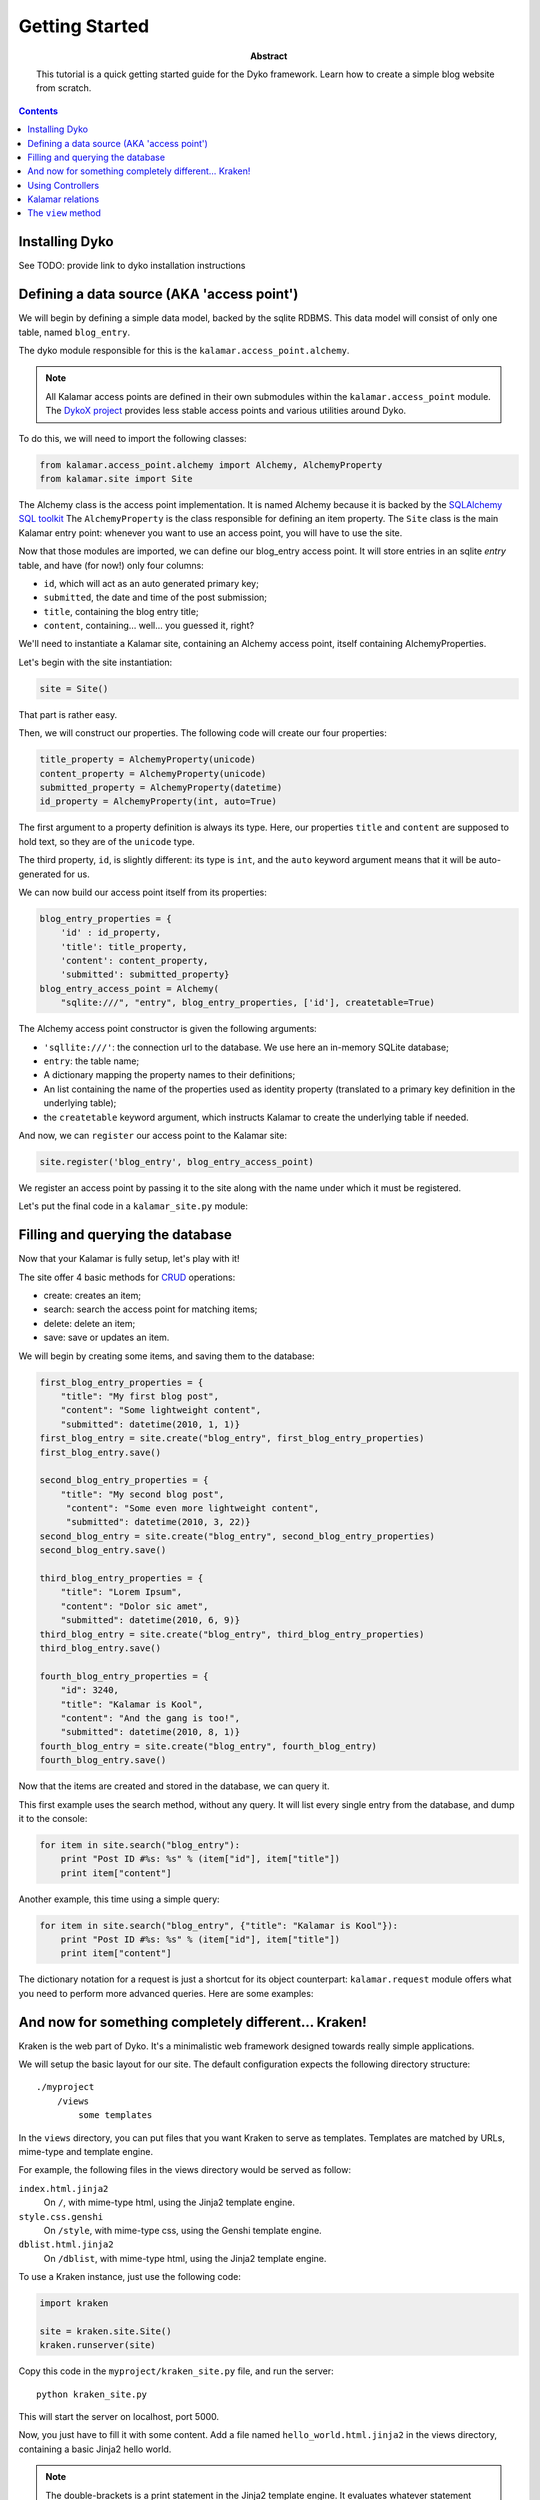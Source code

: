 Getting Started
===============

:abstract: This tutorial is a quick getting started guide for the Dyko
  framework. Learn how to create a simple blog website from scratch.


.. contents::


Installing Dyko
---------------

See TODO: provide link to dyko installation instructions


Defining a data source (AKA 'access point')
-------------------------------------------

We will begin by defining a simple data model, backed by the sqlite RDBMS.
This data model will consist of only one table, named ``blog_entry``.

The dyko module responsible for this is the ``kalamar.access_point.alchemy``.

.. note::

   All Kalamar access points are defined in their own submodules within the
   ``kalamar.access_point`` module. The `DykoX project
   <http://gitorious.org/dyko/dykox>`_ provides less stable access points and
   various utilities around Dyko.

To do this, we will need to import the following classes:

.. code-block:: python

   from kalamar.access_point.alchemy import Alchemy, AlchemyProperty
   from kalamar.site import Site

The Alchemy class is the access point implementation. It is named Alchemy
because it is backed by the `SQLAlchemy SQL toolkit
<http://www.sqlalchemy.org/>`_ The ``AlchemyProperty`` is the class responsible
for defining an item property. The ``Site`` class is the main Kalamar entry
point: whenever you want to use an access point, you will have to use the site.

Now that those modules are imported, we can define our blog_entry access point.
It will store entries in an sqlite *entry* table, and have (for now!) only four 
columns:

- ``id``, which will act as an auto generated primary key;
- ``submitted``, the date and time of the post submission;
- ``title``, containing the blog entry title;
- ``content``, containing… well… you guessed it, right?

We'll need to instantiate a Kalamar site, containing an Alchemy access point,
itself containing AlchemyProperties.

Let's begin with the site instantiation:

.. code-block:: python

   site = Site()

That part is rather easy.

Then, we will construct our properties. The following code will create our four
properties:

.. code-block:: python

   title_property = AlchemyProperty(unicode)
   content_property = AlchemyProperty(unicode)
   submitted_property = AlchemyProperty(datetime)
   id_property = AlchemyProperty(int, auto=True)

The first argument to a property definition is always its type. Here, our
properties ``title`` and ``content`` are supposed to hold text, so they are of
the ``unicode`` type.

The third property, ``id``, is slightly different: its type is ``int``, and the
``auto`` keyword argument means that it will be auto-generated for us.

We can now build our access point itself from its properties:

.. code-block:: python

   blog_entry_properties = {
       'id' : id_property,
       'title': title_property,
       'content': content_property,
       'submitted': submitted_property}
   blog_entry_access_point = Alchemy(
       "sqlite:///", "entry", blog_entry_properties, ['id'], createtable=True)

The Alchemy access point constructor is given the following arguments:

- ``'sqllite:///'``: the connection url to the database. We use here an
  in-memory SQLite database;
- ``entry``: the table name;
- A dictionary mapping the property names to their definitions;
- An list containing the name of the properties used as identity property
  (translated to a primary key definition in the underlying table);
- the ``createtable`` keyword argument, which instructs Kalamar to create the
  underlying table if needed.

And now, we can ``register`` our access point to the Kalamar site:

.. code-block:: python

   site.register('blog_entry', blog_entry_access_point)

We register an access point by passing it to the site along with the name under
which it must be registered.

Let's put the final code in a ``kalamar_site.py`` module:

.. pycode:: projects/dyko/tutorials/tutorial2/part1/kalamar_site.py


Filling and querying the database
---------------------------------

Now that your Kalamar is fully setup, let's play with it!

The site offer 4 basic methods for
`CRUD <http://en.wikipedia.org/wiki/Create,_read,_update_and_delete>`_
operations:

- create: creates an item;
- search: search the access point for matching items;
- delete: delete an item;
- save: save or updates an item.

We will begin by creating some items, and saving them to the database:

.. code-block:: python

   first_blog_entry_properties = {
       "title": "My first blog post",
       "content": "Some lightweight content",
       "submitted": datetime(2010, 1, 1)}
   first_blog_entry = site.create("blog_entry", first_blog_entry_properties)
   first_blog_entry.save()

   second_blog_entry_properties = {
       "title": "My second blog post",
        "content": "Some even more lightweight content",
        "submitted": datetime(2010, 3, 22)}
   second_blog_entry = site.create("blog_entry", second_blog_entry_properties)
   second_blog_entry.save()

   third_blog_entry_properties = {
       "title": "Lorem Ipsum",
       "content": "Dolor sic amet",
       "submitted": datetime(2010, 6, 9)}
   third_blog_entry = site.create("blog_entry", third_blog_entry_properties)
   third_blog_entry.save()

   fourth_blog_entry_properties = {
       "id": 3240,
       "title": "Kalamar is Kool",
       "content": "And the gang is too!",
       "submitted": datetime(2010, 8, 1)}
   fourth_blog_entry = site.create("blog_entry", fourth_blog_entry)
   fourth_blog_entry.save()

Now that the items are created and stored in the database, we can query it.

This first example uses the search method, without any query. It will list every
single entry from the database, and dump it to the console:

.. code-block:: python

   for item in site.search("blog_entry"):
       print "Post ID #%s: %s" % (item["id"], item["title"])
       print item["content"]

.. pyexec:: projects/dyko/tutorials/tutorial2/part2/search_simple.py

Another example, this time using a simple query:

.. code-block:: python

   for item in site.search("blog_entry", {"title": "Kalamar is Kool"}):
       print "Post ID #%s: %s" % (item["id"], item["title"])
       print item["content"]

.. pyexec:: projects/dyko/tutorials/tutorial2/part2/search_query2.py

The dictionary notation for a request is just a shortcut for its object
counterpart: ``kalamar.request`` module offers what you need to perform more
advanced queries. Here are some examples:

.. pycode:: projects/dyko/tutorials/tutorial2/part2/search_query3.py

.. pyexec:: projects/dyko/tutorials/tutorial2/part2/search_query3.py


And now for something completely different… Kraken!
---------------------------------------------------

Kraken is the web part of Dyko. It's a minimalistic web framework designed
towards really simple applications.

We will setup the basic layout for our site. The default configuration expects
the following directory structure::

    ./myproject
        /views
            some templates

In the ``views`` directory, you can put files that you want Kraken to serve as
templates. Templates are matched by URLs, mime-type and template engine.

For example, the following files in the views directory would be served as
follow:

``index.html.jinja2``
  On ``/``, with mime-type html, using the Jinja2 template engine.

``style.css.genshi``
  On ``/style``, with mime-type css, using the Genshi template engine.

``dblist.html.jinja2``
  On ``/dblist``, with mime-type html, using the Jinja2 template engine.

To use a Kraken instance, just use the following code:

.. code-block:: python

   import kraken

   site = kraken.site.Site()
   kraken.runserver(site)

Copy this code in the ``myproject/kraken_site.py`` file, and run the server::

    python kraken_site.py

This will start the server on localhost, port 5000.

Now, you just have to fill it with some content. Add a file named
``hello_world.html.jinja2`` in the views directory, containing a basic Jinja2
hello world.

.. pycode:: projects/dyko/tutorials/tutorial2/part3/views/hello_world.html.jinja2 jinja

.. note::

   The double-brackets is a print statement in the Jinja2 template engine.  It
   evaluates whatever statement between the brackets, and prints its result.

Now, open your browser to `<http://localhost:5000/hello_world/>`_, you should
see the following result:

.. werkzeugurl:: projects/dyko/tutorials/tutorial2/part3/test_url.py /hello_world/

Because Kraken is designed to be used with Kalamar, you can initiate the Kraken
site with a Kalamar site. Copy your former Kalamar site to a ``blog_kalamar``
module.

.. pycode:: projects/dyko/tutorials/tutorial2/part3/blog_kalamar.py

You should now have the following directory structure::

    myproject
        /kraken_site.py
        /blog_kalamar.py
        /views
            /hello_world.html.jinja2

.. pycode:: projects/dyko/tutorials/tutorial2/part3/kraken_site.py

You can now use your Kalamar site from within your application.
Open a new ``views/index.html.jinja2`` file, and create a simple template:

.. pycode:: projects/dyko/tutorials/tutorial2/part3/views/index.html.jinja2 jinja

.. werkzeugurl:: projects/dyko/tutorials/tutorial2/part3/test_url.py /

Those hard-coded blog-posts look kinda ugly. Maybe we should add a form to add
posts?


Using Controllers
-----------------

Kraken offer some basic solutions to implement code that don't belong to in the
template.

Two python decorators are available for this:

- ``expose``: this decorator expose a function to the specified url. The function
  must return a valid ``Response`` object.
- ``expose_template``: this decorator behaves exactly like ``expose``, except
  that the decorated function is not supposed to return a response, but rather
  a dictionary used as data in the corresponding template.

Before managing a full form, let's implement a simple page for viewing one
comment at a time.

Create a new module, ``controllers.py``, containing the following code:

.. code-block:: python

   from kraken.site import expose_template
   import  blog_kalamar

   @expose_template('/post/<int:post_id>')
   def blog_post(request, post_id, **kwargs):
       post = blog_kalamar.site.open('blog_entry', {'id': post_id})
       return {'blog_entry': post}

The ``controllers`` module be registered in the site, with the
``register_controllers`` method:

.. pycode:: projects/dyko/tutorials/tutorial2/part4/kraken_site.py

The ``@expose_template`` decorator makes this URL available from
``/post/<any_post_id>``. With the default configuration, the values it returns
will be injected in a template whose name (without the extension, nor template
extension) is ``post``.

So, let's create the post/index.html.jinja2 template!

.. pycode:: projects/dyko/tutorials/tutorial2/part4/views/post/index.html.jinja2 jinja

Now, let's tweak the index page to include permalinks to the individual posts:

.. pycode:: projects/dyko/tutorials/tutorial2/part4/views/index.html.jinja2 jinja

Following one of those links should yield the following results:

.. werkzeugurl:: projects/dyko/tutorials/tutorial2/part4/test_url.py /post/3240

Armed with this new knowledge, we can procede on adding more controllers to add
a blog post!

First, we can create the page containing the form used for adding a post:

.. pycode:: projects/dyko/tutorials/tutorial2/part4/views/post/add.html.jinja2 html

Now, we will need a to process the form submission. For this, we will register
a controller for the same /post/add url, but specialized for the POST method:

.. pycode:: projects/dyko/tutorials/tutorial2/part4/controllers.py

We use the ``expose`` decorator instead of ``expose_template``, because we want
to redirect the user in order to avoid resubmission (using the `"303" HTTP
status code <http://en.wikipedia.org/wiki/HTTP_303>`_).

And now, we can add our own blog posts!

That's interesting, but what is a blog post without any comments? And here comes in…


Kalamar relations
-----------------

We will now attach comments to our blog post.

To do this, we will have to modify our model: we will add a "comments" access
point, as well as two relationships from the comments to the blog entry, and
from the blog entry to their attached comments.

Let's see the comments property definition for the blog_entry access point:

.. code-block:: python

   comments_property = AlchemyProperty(iter,
       relation='one-to-many',
       remote_ap='comment',
       remote_property='blog_entry')

It's type is iter, because a blog entry is associated to multiple comments.
This is also why we have to specify that the relationship is a 'one-to-many'
relationship.  The ``remote_ap`` argument refers to the name under which the
other access point is registered, and ``remote_property`` is used to retrieve
the comments linked to this entry.

Similarly, this is how we define the comments access point:

.. code-block:: python

   blog_entry_property = AlchemyProperty(
       Item, relation="many-to-one",
       remote_ap="blog_entry", remote_property="id")

   comments_properties = {
       "id": AlchemyProperty(int, auto=True),
       "content": AlchemyProperty(unicode),
       "submitted": AlchemyProperty(datetime),
       "blog_entry": blog_entry_property}
   comments_access_point = Alchemy(
       "sqlite:///", "comments", comments_properties, ["id"], createtable=True)

So the whole source code for the Kalamar site reads like this:

.. pycode:: projects/dyko/tutorials/tutorial2/part5/blog_kalamar.py

This relationship exists, but it's not used yet. We should create a
``/post/comments/add`` URL for posting a new comment, and a list of all
comments below each post:

.. pycode:: projects/dyko/tutorials/tutorial2/part5/views/post/index.html.jinja2 jinja

And the associated controller:

.. code-block:: python
    
   @expose("/post/<int:post_id>/comment", methods=("POST",))
   def add_blog_comment(request, post_id):
       content = request.values["comment_input"]
       post = blog_kalamar.site.open("blog_entry", {"id": post_id})
       submitted = datetime.now()
       new_comment_properties = {
           "content": content,
           "submitted": submitted,
           "blog_entry": post}
       new_comment = blog_kalamar.site.create("comment", new_comment_properties)
       new_comment.save()
       return redirect(request, "/post/%s" % post_id, status=303)


The ``view`` method
-------------------

The view method provides additional capabilities to query a Kalamar access
point.

Using the ``view`` queries, you can:

- Return partial view of an item;
- Return attributes from different items linked together by a relationship;
- Filter on attributes from different items;
- Order your queries;
- Return only a specific range (for example, the first 10 items).

We'll use the view method to display only the 10 latest post on the index page:

.. pycode:: projects/dyko/tutorials/tutorial2/part5/views/index.html.jinja2 jinja

The ``order_by`` argument must be a list of tuples.

.. code-block:: python

   order_by = [('submitted', False)]

That means that we order the entries by the 'submitted' attribute, in
descending order (the ``False`` value).

The select_range argument can be either an integer or a tuple. An integer value
limits the results, whereas a tuple argument represents a range.

.. code-block:: python

   # Select the first 10 items
   select_range = 10
   # It is equivalent to:
   select_range = (0,10)

Let's take a look at some example queries, using our blog site.  Select all
comments attached to blog posts published before 2000.

.. code-block:: python

   condition = Condition('blog_entry.submitted', '<', datetime(2000,1, 1))
   kalamar.view('comment', request=condition)

Select only the date from previous comments, along with the entry date:

.. code-block:: python

   aliases = {
       'comment_date': 'submitted',
       'entry_date': 'blog_entry.submitted'}
   kalamar.view('comment', request=condition, aliases=aliases)

Select distinct comment content:

.. code-block:: python

   kalamar.view('comment', aliases={'content': 'content'}, distinct=True)

TODO: add more examples




